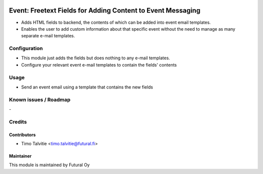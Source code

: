 .. image:: https://img.shields.io/badge/licence-AGPL--3-blue.svg
   :target: http://www.gnu.org/licenses/agpl-3.0-standalone.html
   :alt: License: AGPL-3

============================================================
Event: Freetext Fields for Adding Content to Event Messaging
============================================================

* Adds HTML fields to backend, the contents of which can be added into event email templates.
* Enables the user to add custom information about that specific event
  without the need to manage as many separate e-mail templates.

Configuration
=============
* This module just adds the fields but does nothing to any e-mail templates.
* Configure your relevant event e-mail templates to contain the fields' contents

Usage
=====
* Send an event email using a template that contains the new fields


Known issues / Roadmap
======================
\-

Credits
=======

Contributors
------------

* Timo Talvitie <timo.talvitie@futural.fi>

Maintainer
----------

.. image:: https://futural.fi/templates/tawastrap/images/logo.png
   :alt: Futural Oy
   :target: https://futural.fi/

This module is maintained by Futural Oy
